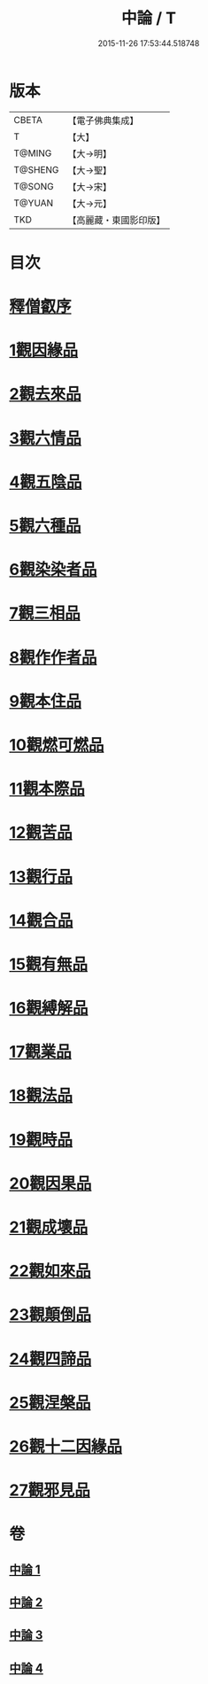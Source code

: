 #+TITLE: 中論 / T
#+DATE: 2015-11-26 17:53:44.518748
* 版本
 |     CBETA|【電子佛典集成】|
 |         T|【大】     |
 |    T@MING|【大→明】   |
 |   T@SHENG|【大→聖】   |
 |    T@SONG|【大→宋】   |
 |    T@YUAN|【大→元】   |
 |       TKD|【高麗藏・東國影印版】|

* 目次
* [[file:KR6m0001_001.txt::001-0001a5][釋僧叡序]]
* [[file:KR6m0001_001.txt::0001b10][1觀因緣品]]
* [[file:KR6m0001_001.txt::0003c5][2觀去來品]]
* [[file:KR6m0001_001.txt::0005c15][3觀六情品]]
* [[file:KR6m0001_001.txt::0006b18][4觀五陰品]]
* [[file:KR6m0001_001.txt::0007b5][5觀六種品]]
* [[file:KR6m0001_001.txt::0008a14][6觀染染者品]]
* [[file:KR6m0001_002.txt::002-0009a6][7觀三相品]]
* [[file:KR6m0001_002.txt::0012b5][8觀作作者品]]
* [[file:KR6m0001_002.txt::0013b3][9觀本住品]]
* [[file:KR6m0001_002.txt::0014b14][10觀燃可燃品]]
* [[file:KR6m0001_002.txt::0016a4][11觀本際品]]
* [[file:KR6m0001_002.txt::0016b20][12觀苦品]]
* [[file:KR6m0001_002.txt::0017a25][13觀行品]]
* [[file:KR6m0001_002.txt::0018c28][14觀合品]]
* [[file:KR6m0001_003.txt::003-0019c19][15觀有無品]]
* [[file:KR6m0001_003.txt::0020c5][16觀縛解品]]
* [[file:KR6m0001_003.txt::0021b20][17觀業品]]
* [[file:KR6m0001_003.txt::0023c15][18觀法品]]
* [[file:KR6m0001_003.txt::0025c1][19觀時品]]
* [[file:KR6m0001_003.txt::0026b1][20觀因果品]]
* [[file:KR6m0001_003.txt::0027c11][21觀成壞品]]
* [[file:KR6m0001_004.txt::004-0029c6][22觀如來品]]
* [[file:KR6m0001_004.txt::0031a11][23觀顛倒品]]
* [[file:KR6m0001_004.txt::0032b11][24觀四諦品]]
* [[file:KR6m0001_004.txt::0034c13][25觀涅槃品]]
* [[file:KR6m0001_004.txt::0036b17][26觀十二因緣品]]
* [[file:KR6m0001_004.txt::0036c24][27觀邪見品]]
* 卷
** [[file:KR6m0001_001.txt][中論 1]]
** [[file:KR6m0001_002.txt][中論 2]]
** [[file:KR6m0001_003.txt][中論 3]]
** [[file:KR6m0001_004.txt][中論 4]]
